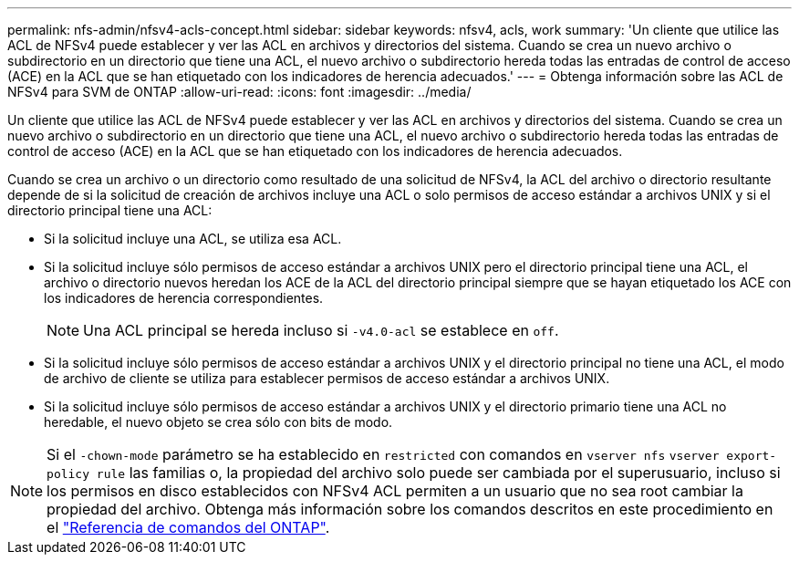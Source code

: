 ---
permalink: nfs-admin/nfsv4-acls-concept.html 
sidebar: sidebar 
keywords: nfsv4, acls, work 
summary: 'Un cliente que utilice las ACL de NFSv4 puede establecer y ver las ACL en archivos y directorios del sistema. Cuando se crea un nuevo archivo o subdirectorio en un directorio que tiene una ACL, el nuevo archivo o subdirectorio hereda todas las entradas de control de acceso (ACE) en la ACL que se han etiquetado con los indicadores de herencia adecuados.' 
---
= Obtenga información sobre las ACL de NFSv4 para SVM de ONTAP
:allow-uri-read: 
:icons: font
:imagesdir: ../media/


[role="lead"]
Un cliente que utilice las ACL de NFSv4 puede establecer y ver las ACL en archivos y directorios del sistema. Cuando se crea un nuevo archivo o subdirectorio en un directorio que tiene una ACL, el nuevo archivo o subdirectorio hereda todas las entradas de control de acceso (ACE) en la ACL que se han etiquetado con los indicadores de herencia adecuados.

Cuando se crea un archivo o un directorio como resultado de una solicitud de NFSv4, la ACL del archivo o directorio resultante depende de si la solicitud de creación de archivos incluye una ACL o solo permisos de acceso estándar a archivos UNIX y si el directorio principal tiene una ACL:

* Si la solicitud incluye una ACL, se utiliza esa ACL.
* Si la solicitud incluye sólo permisos de acceso estándar a archivos UNIX pero el directorio principal tiene una ACL, el archivo o directorio nuevos heredan los ACE de la ACL del directorio principal siempre que se hayan etiquetado los ACE con los indicadores de herencia correspondientes.
+
[NOTE]
====
Una ACL principal se hereda incluso si `-v4.0-acl` se establece en `off`.

====
* Si la solicitud incluye sólo permisos de acceso estándar a archivos UNIX y el directorio principal no tiene una ACL, el modo de archivo de cliente se utiliza para establecer permisos de acceso estándar a archivos UNIX.
* Si la solicitud incluye sólo permisos de acceso estándar a archivos UNIX y el directorio primario tiene una ACL no heredable, el nuevo objeto se crea sólo con bits de modo.


[NOTE]
====
Si el `-chown-mode` parámetro se ha establecido en `restricted` con comandos en `vserver nfs` `vserver export-policy rule` las familias o, la propiedad del archivo solo puede ser cambiada por el superusuario, incluso si los permisos en disco establecidos con NFSv4 ACL permiten a un usuario que no sea root cambiar la propiedad del archivo. Obtenga más información sobre los comandos descritos en este procedimiento en el link:https://docs.netapp.com/us-en/ontap-cli/["Referencia de comandos del ONTAP"^].

====